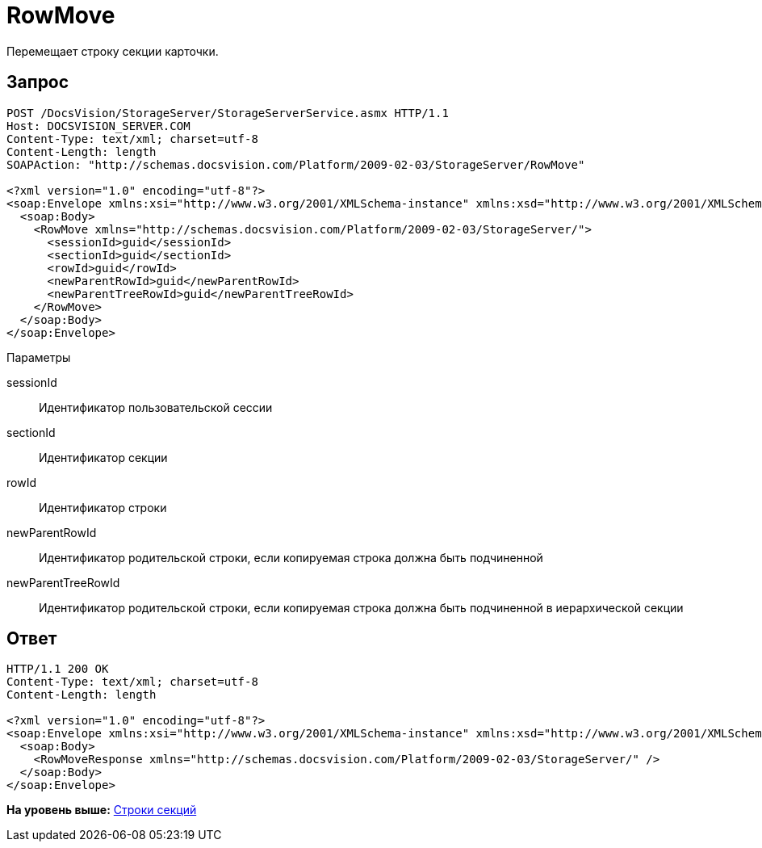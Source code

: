 = RowMove

Перемещает строку секции карточки.

== Запрос

[source,pre,codeblock]
----
POST /DocsVision/StorageServer/StorageServerService.asmx HTTP/1.1
Host: DOCSVISION_SERVER.COM
Content-Type: text/xml; charset=utf-8
Content-Length: length
SOAPAction: "http://schemas.docsvision.com/Platform/2009-02-03/StorageServer/RowMove"

<?xml version="1.0" encoding="utf-8"?>
<soap:Envelope xmlns:xsi="http://www.w3.org/2001/XMLSchema-instance" xmlns:xsd="http://www.w3.org/2001/XMLSchema" xmlns:soap="http://schemas.xmlsoap.org/soap/envelope/">
  <soap:Body>
    <RowMove xmlns="http://schemas.docsvision.com/Platform/2009-02-03/StorageServer/">
      <sessionId>guid</sessionId>
      <sectionId>guid</sectionId>
      <rowId>guid</rowId>
      <newParentRowId>guid</newParentRowId>
      <newParentTreeRowId>guid</newParentTreeRowId>
    </RowMove>
  </soap:Body>
</soap:Envelope>
----

Параметры

sessionId::
  Идентификатор пользовательской сессии
sectionId::
  Идентификатор секции
rowId::
  Идентификатор строки
newParentRowId::
  Идентификатор родительской строки, если копируемая строка должна быть подчиненной
newParentTreeRowId::
  Идентификатор родительской строки, если копируемая строка должна быть подчиненной в иерархической секции

== Ответ

[source,pre,codeblock]
----
HTTP/1.1 200 OK
Content-Type: text/xml; charset=utf-8
Content-Length: length

<?xml version="1.0" encoding="utf-8"?>
<soap:Envelope xmlns:xsi="http://www.w3.org/2001/XMLSchema-instance" xmlns:xsd="http://www.w3.org/2001/XMLSchema" xmlns:soap="http://schemas.xmlsoap.org/soap/envelope/">
  <soap:Body>
    <RowMoveResponse xmlns="http://schemas.docsvision.com/Platform/2009-02-03/StorageServer/" />
  </soap:Body>
</soap:Envelope>
----

*На уровень выше:* xref:../pages/DevManualAppendix_WebService_Rows.adoc[Строки секций]
